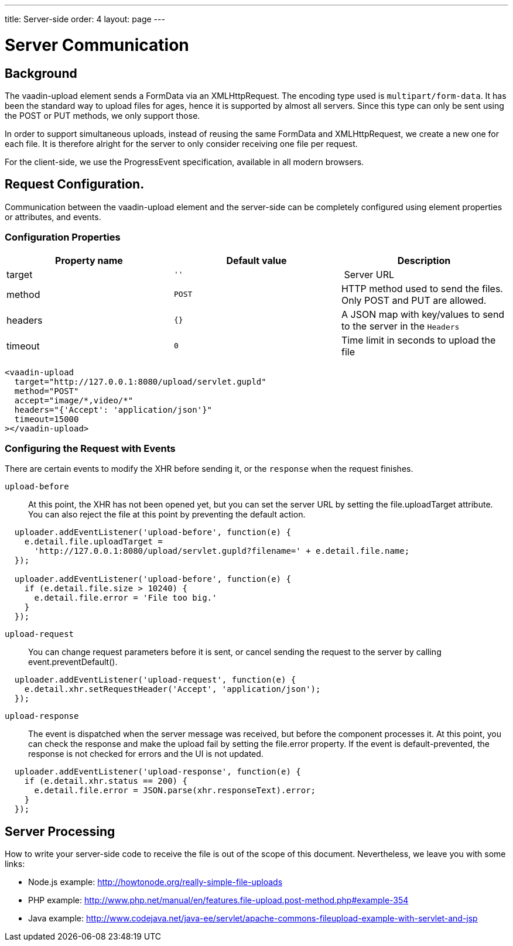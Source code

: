 ---
title: Server-side
order: 4
layout: page
---

[[vaadin-upload.server]]

= Server Communication

== Background

The [elementname]#vaadin-upload# element sends a [classname]#FormData# via an [classname]#XMLHttpRequest#.
The encoding type used is `multipart/form-data`. It has been the standard way to upload files for ages, hence it is supported by almost all servers.
Since this type can only be sent using the POST or PUT methods, we only support those.

In order to support simultaneous uploads, instead of reusing the same [classname]#FormData# and [classname]#XMLHttpRequest#, we create a new one for each file. It is therefore alright for the server to only consider receiving one file per request.

For the client-side, we use the [classname]#ProgressEvent# specification, available in all modern browsers.

== Request Configuration.

Communication between the [elementname]#vaadin-upload# element and the server-side can be completely configured using element properties or attributes, and events.

=== Configuration Properties

[width="100%", options="header"]
|======================
|Property name | Default value | Description
| [propertyname]#target# | `''` | Server URL
| [propertyname]#method# | `POST` | HTTP method used to send the files. Only POST and PUT are allowed.
| [propertyname]#headers# | `{}` | A JSON map with key/values to send to the server in the `Headers`
| [propertyname]#timeout# | `0` | Time limit in seconds to upload the file
|======================

[source,html]
----
<vaadin-upload
  target="http://127.0.0.1:8080/upload/servlet.gupld"
  method="POST"
  accept="image/*,video/*"
  headers="{'Accept': 'application/json'}"
  timeout=15000
></vaadin-upload>
----

=== Configuring the Request with Events

There are certain events to modify the XHR before sending it, or the `response` when the request finishes.

`upload-before`:: At this point, the XHR has not been opened yet, but you can set the server URL by setting the [propertyname]#file.uploadTarget# attribute.
You can also reject the file at this point by preventing the default action.

[source,javascript]
----
  uploader.addEventListener('upload-before', function(e) {
    e.detail.file.uploadTarget =
      'http://127.0.0.1:8080/upload/servlet.gupld?filename=' + e.detail.file.name;
  });

  uploader.addEventListener('upload-before', function(e) {
    if (e.detail.file.size > 10240) {
      e.detail.file.error = 'File too big.'
    }
  });
----

`upload-request`::
You can change request parameters before it is sent, or cancel sending the request to the server by calling [methodname]#event.preventDefault()#.

[source,javascript]
----
  uploader.addEventListener('upload-request', function(e) {
    e.detail.xhr.setRequestHeader('Accept', 'application/json');
  });
----

`upload-response`:: The event is dispatched when the server message was received, but before the component processes it.
  At this point, you can check the response and make the upload fail by setting the [propertyname]#file.error# property.
  If the event is default-prevented, the response is not checked for errors and the UI is not updated.

[source,javascript]
----
  uploader.addEventListener('upload-response', function(e) {
    if (e.detail.xhr.status == 200) {
      e.detail.file.error = JSON.parse(xhr.responseText).error;
    }
  });
----

== Server Processing

How to write your server-side code to receive the file is out of the scope of this document.
Nevertheless, we leave you with some links:

- Node.js example: http://howtonode.org/really-simple-file-uploads
- PHP example: http://www.php.net/manual/en/features.file-upload.post-method.php#example-354
- Java example: http://www.codejava.net/java-ee/servlet/apache-commons-fileupload-example-with-servlet-and-jsp
